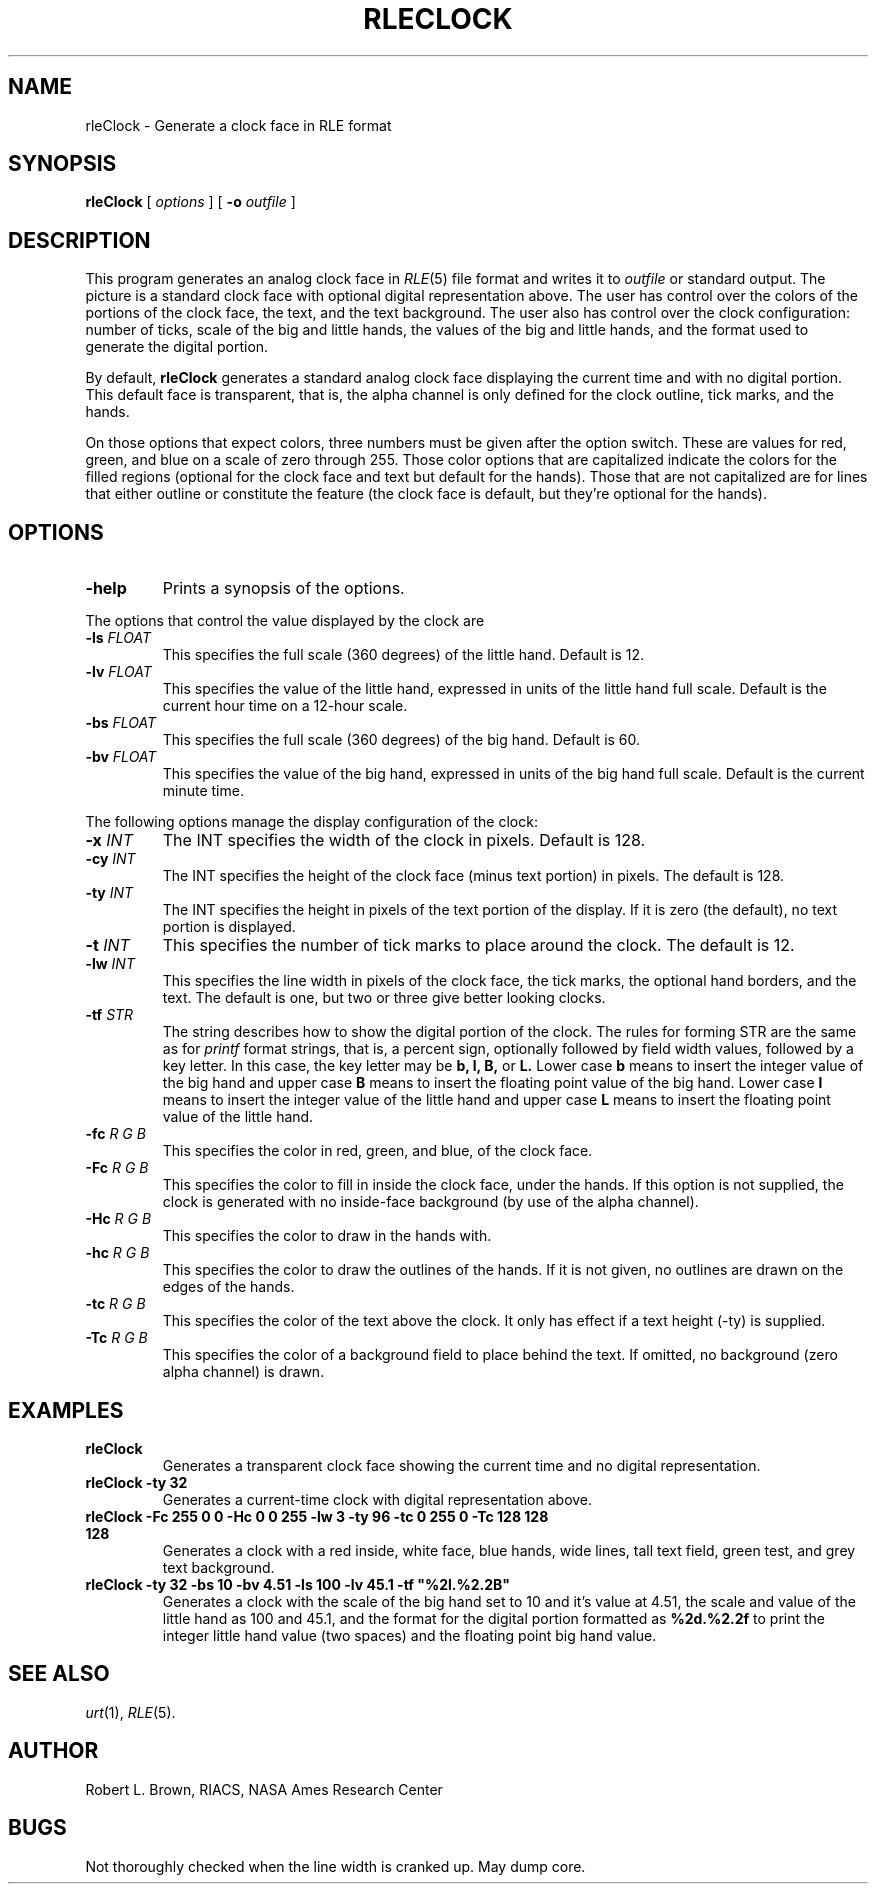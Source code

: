 .\" Copyright (c) 1986, University of Utah
.TH RLECLOCK 1 "Dec 11, 1987" 1
.UC 4
.SH NAME
rleClock \- Generate a clock face in RLE format
.SH SYNOPSIS
.B rleClock
[
.I options
] [
.B \-o
.I outfile
]
.SH DESCRIPTION
This program generates an analog clock face in
.IR RLE (5)
file format and writes it to
.I outfile
or standard output.
The picture is a standard clock face with optional digital representation
above.
The user has control over the colors of the portions of the clock face, the
text, and the text background.
The user also has control over the clock configuration: number of ticks, scale
of the big and little hands, the values of the big and little hands, and the
format used to generate the digital portion.
.PP
By default,
.B rleClock
generates a standard analog clock face displaying the current time and
with no digital portion.
This default face is transparent, that is, the alpha channel is only defined
for the clock outline, tick marks, and the hands.
.PP
On those options that expect colors, three numbers must be given after the
option switch.
These are values for red, green, and blue on a scale of zero through 255.
Those color options that are capitalized indicate the colors for the filled
regions (optional for the clock face and text but default for the hands).
Those that are not capitalized are for lines that either outline or constitute
the feature (the clock face is default, but they're optional for the hands).
.SH OPTIONS
.TP
.BI \-help
Prints a synopsis of the options.
.PP
The options that control the value displayed by the clock are
.TP
.BI \-ls " FLOAT"
This specifies the full scale (360 degrees) of the little hand.
Default is 12.
.TP
.BI \-lv " FLOAT"
This specifies the value of the little hand, expressed in units of the little hand
full scale.
Default is the current hour time on a 12-hour scale.
.TP
.BI \-bs " FLOAT"
This specifies the full scale (360 degrees) of the big hand.
Default is 60.
.TP
.BI \-bv " FLOAT"
This specifies the value of the big hand, expressed in units of the big hand
full scale.
Default is the current minute time.
.LP
The following options manage the display configuration of the clock:
.TP
.BI \-x " INT"
The INT specifies the width of the clock in pixels.
Default is 128.
.TP
.BI \-cy " INT"
The INT specifies the height of the clock face (minus text portion) in pixels.
The default is 128.
.TP
.BI \-ty " INT"
The INT specifies the height in pixels of the text portion of the display.
If it is zero (the default), no text portion is displayed.
.TP
.BI \-t " INT"
This specifies the number of tick marks to place around the clock.
The default is 12.
.TP
.BI \-lw " INT"
This specifies the line width in pixels of the clock face, the tick marks, the
optional hand borders, and the text.
The default is one, but two or three give better looking clocks.
.TP
.BI \-tf " STR"
The string describes how to show the digital portion of the clock.
The rules for forming STR are the same as for
.I printf
format strings, that is, a percent sign, optionally followed by field width
values, followed by a key letter.
In this case, the key letter may be
.B "b, l, B,"
or
.B L.
Lower case
.B b
means to insert the integer value of the big hand and upper case
.B B
means to insert the floating point value of the big hand.
Lower case
.B l
means to insert the integer value of the little hand and upper case
.B L
means to insert the floating point value of the little hand.
.TP
.BI \-fc " R G B"
This specifies the color in red, green, and blue, of the clock face.
.TP
.BI \-Fc " R G B"
This specifies the color to fill in inside the clock face, under the hands.  If
this option is not supplied, the clock is generated with no inside-face
background (by use of the alpha channel).
.TP
.BI \-Hc " R G B"
This specifies the color to draw in the hands with.
.TP
.BI \-hc " R G B"
This specifies the color to draw the outlines of the hands.
If it is not given, no outlines are drawn on the edges of the hands.
.TP
.BI \-tc " R G B"
This specifies the color of the text above the clock.
It only has effect if a text height (-ty) is supplied.
.TP
.BI \-Tc " R G B"
This specifies the color of a background field to place behind the text.
If omitted, no background (zero alpha channel) is drawn.
.SH EXAMPLES
.TP
.B "rleClock"
Generates a transparent clock face showing the current time and no digital
representation.
.TP
.B "rleClock \-ty 32"
Generates a current-time clock with digital representation above.
.TP
.B
rleClock \-Fc 255 0 0 \-Hc 0 0 255 \-lw 3 \-ty 96 \-tc 0 255 0 \-Tc 128 128 128
Generates a clock with a red inside, white face, blue hands, wide lines, tall
text field, green test, and grey text background.
.TP
.B
rleClock \-ty 32 \-bs 10 \-bv 4.51 \-ls 100 \-lv 45.1 \-tf "%2l.%2.2B"
Generates a clock with the scale of the big hand set to 10 and it's value at
4.51, the scale and value of the little hand as 100 and 45.1, and the format
for the digital portion formatted as
.B "%2d.%2.2f"
to print the integer little hand value (two spaces) and the floating point big
hand value.
.SH SEE ALSO
.IR urt (1),
.IR RLE (5).
.SH AUTHOR
Robert L. Brown, RIACS, NASA Ames Research Center
.SH BUGS
Not thoroughly checked when the line width is cranked up.
May dump core.

